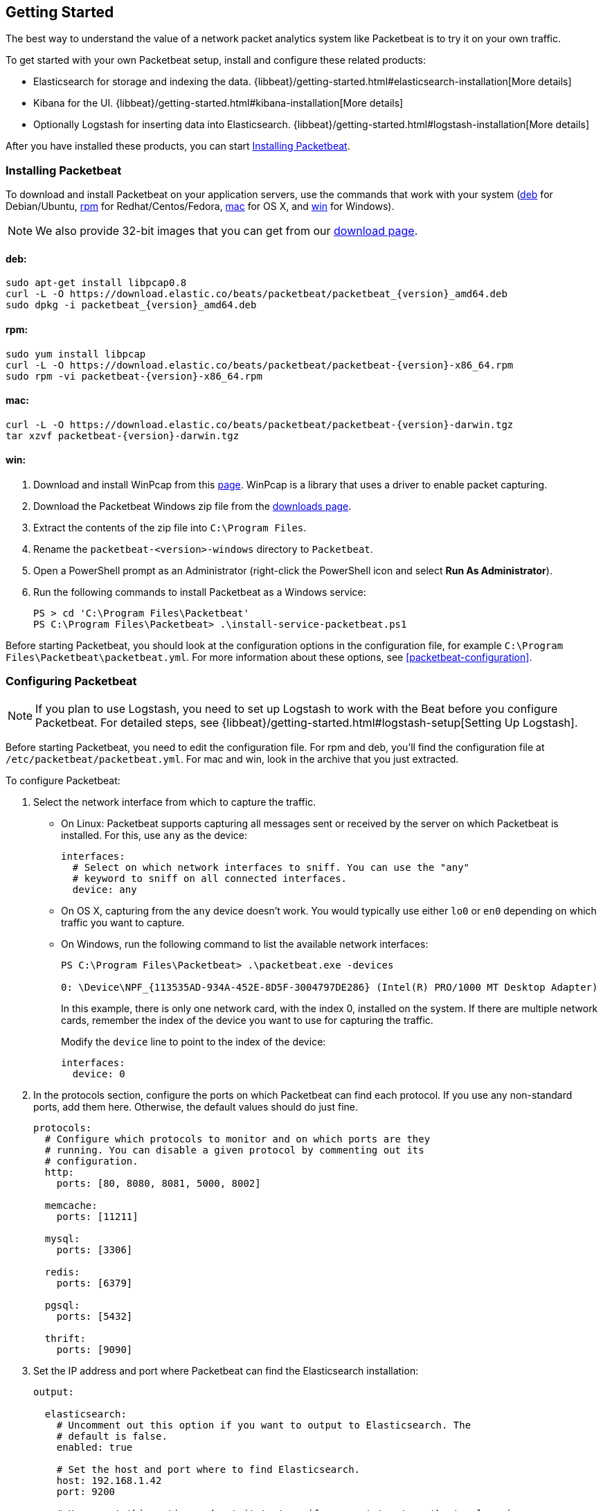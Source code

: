 [[packetbeat-getting-started]]
== Getting Started

The best way to understand the value of a network packet analytics system like
Packetbeat is to try it on your own traffic.

To get started with your own Packetbeat setup, install and configure these related products:

 * Elasticsearch for storage and indexing the data. {libbeat}/getting-started.html#elasticsearch-installation[More details]
 * Kibana for the UI. {libbeat}/getting-started.html#kibana-installation[More details]
 * Optionally Logstash for inserting data into Elasticsearch. {libbeat}/getting-started.html#logstash-installation[More details]

After you have installed these products, you can start <<packetbeat-installation>>.

[[packetbeat-installation]]
=== Installing Packetbeat

To download and install Packetbeat on your application servers, use the commands
that work with your system (<<deb, deb>> for Debian/Ubuntu, <<rpm, rpm>> for
Redhat/Centos/Fedora, <<mac, mac>> for OS X, and <<win, win>> for Windows).

NOTE: We also provide 32-bit images that you can get from our
https://www.elastic.co/downloads/beats/packetbeat[download page].

[[deb]]
==== deb:

["source","sh",subs="attributes,callouts"]
----------------------------------------------------------------------
sudo apt-get install libpcap0.8
curl -L -O https://download.elastic.co/beats/packetbeat/packetbeat_{version}_amd64.deb
sudo dpkg -i packetbeat_{version}_amd64.deb
----------------------------------------------------------------------

[[rpm]]
==== rpm:

["source","sh",subs="attributes,callouts"]
----------------------------------------------------------------------
sudo yum install libpcap
curl -L -O https://download.elastic.co/beats/packetbeat/packetbeat-{version}-x86_64.rpm
sudo rpm -vi packetbeat-{version}-x86_64.rpm
----------------------------------------------------------------------

[[mac]]
==== mac:

["source","sh",subs="attributes,callouts"]
----------------------------------------------------------------------
curl -L -O https://download.elastic.co/beats/packetbeat/packetbeat-{version}-darwin.tgz
tar xzvf packetbeat-{version}-darwin.tgz
----------------------------------------------------------------------

[[win]]
==== win:

. Download and install WinPcap from this
http://www.winpcap.org/install/default.htm[page]. WinPcap is a library that uses
a driver to enable packet capturing.

. Download the Packetbeat Windows zip file from the
https://www.elastic.co/downloads/beats/packetbeat[downloads page].

. Extract the contents of the zip file into `C:\Program Files`.

. Rename the `packetbeat-<version>-windows` directory to `Packetbeat`.

. Open a PowerShell prompt as an Administrator (right-click the PowerShell icon and select *Run As Administrator*).

. Run the following commands to install Packetbeat as a Windows service:
+
[source,shell]
----------------------------------------------------------------------
PS > cd 'C:\Program Files\Packetbeat'
PS C:\Program Files\Packetbeat> .\install-service-packetbeat.ps1
----------------------------------------------------------------------

Before starting Packetbeat, you should look at the configuration options in the
configuration file, for example `C:\Program Files\Packetbeat\packetbeat.yml`. For
more information about these options, see <<packetbeat-configuration>>.

[[configuring-packetbeat]]
=== Configuring Packetbeat

NOTE: If you plan to use Logstash, you need to set up Logstash to work with the Beat before you
configure Packetbeat. For detailed steps, see {libbeat}/getting-started.html#logstash-setup[Setting Up Logstash].

Before starting Packetbeat, you need to edit the configuration file. For rpm and deb, you'll
find the configuration file at `/etc/packetbeat/packetbeat.yml`. For mac and win, look in
the archive that you just extracted.

To configure Packetbeat:

. Select the network interface from which to capture the traffic.

* On
Linux: Packetbeat supports capturing all messages sent or received by the
server on which Packetbeat is installed. For this, use `any` as the device:
+
[source,yaml]
----------------------------------------------------------------------
interfaces:
  # Select on which network interfaces to sniff. You can use the "any"
  # keyword to sniff on all connected interfaces.
  device: any
----------------------------------------------------------------------

* On OS X, capturing from the `any` device doesn't work. You would
typically use either `lo0` or `en0` depending on which traffic you want to
capture.

* On Windows, run the following command to list the available network interfaces:
+
[source,shell]
----------------------------------------------------------------------
PS C:\Program Files\Packetbeat> .\packetbeat.exe -devices

0: \Device\NPF_{113535AD-934A-452E-8D5F-3004797DE286} (Intel(R) PRO/1000 MT Desktop Adapter)
----------------------------------------------------------------------
+
In this example, there is only one network card, with the index 0, installed on the system. If
there are multiple network cards, remember the index of the device you want to use for
capturing the traffic.
+
Modify the `device` line to point to the index of the device:
+
[source,yml]
----------------------------------------------------------------------
interfaces:
  device: 0
----------------------------------------------------------------------

. In the protocols section, configure the ports on which Packetbeat can find each
protocol. If you use any non-standard ports, add them here. Otherwise, the
default values should do just fine.
+
[source,yaml]
----------------------------------------------------------------------
protocols:
  # Configure which protocols to monitor and on which ports are they
  # running. You can disable a given protocol by commenting out its
  # configuration.
  http:
    ports: [80, 8080, 8081, 5000, 8002]

  memcache:
    ports: [11211]

  mysql:
    ports: [3306]

  redis:
    ports: [6379]

  pgsql:
    ports: [5432]

  thrift:
    ports: [9090]
----------------------------------------------------------------------
+
. Set the IP address and port where Packetbeat can find the Elasticsearch
installation:
+
[source,yaml]
----------------------------------------------------------------------
output:

  elasticsearch:
    # Uncomment out this option if you want to output to Elasticsearch. The
    # default is false.
    enabled: true

    # Set the host and port where to find Elasticsearch.
    host: 192.168.1.42
    port: 9200

    # Uncomment this option and set it to true if you want to store the topology in
    # Elasticsearch. Default behavior if this setting is left out of the
    # config file is equivalent to setting "save_topology" to "false"
    #save_topology: false
----------------------------------------------------------------------


[[packetbeat-template]]
=== Loading the Index Template in Elasticsearch

Before starting Packetbeat, you need to load the
http://www.elastic.co/guide/en/elasticsearch/reference/current/indices-templates.html[index
template], which lets Elasticsearch know which fields should be analyzed
in which way.

The recommended template file is installed by the Packetbeat packages. Load it with the
following command:

==== deb or rpm:

[source,shell]
----------------------------------------------------------------------
curl -XPUT 'http://localhost:9200/_template/packetbeat' -d@/etc/packetbeat/packetbeat.template.json
----------------------------------------------------------------------

==== mac:

[source,shell]
----------------------------------------------------------------------
cd packetbeat-{version}-darwin
curl -XPUT 'http://localhost:9200/_template/packetbeat' -d@packetbeat.template.json
----------------------------------------------------------------------

where `localhost:9200` is the IP and port where Elasticsearch is listening.

==== win:

["source","sh",subs="attributes,callouts"]
----------------------------------------------------------------------
PS C:\Program Files\Packetbeat> Invoke-WebRequest -Method Put -InFile packetbeat.template.json -Uri http://localhost:9200/_template/packetbeat?pretty
----------------------------------------------------------------------

where `localhost:9200` is the IP and port where Elasticsearch is listening.

=== Running Packetbeat

Run Packetbeat by issuing the following command:

==== deb:

[source,shell]
----------------------------------------------------------------------
sudo /etc/init.d/packetbeat start
----------------------------------------------------------------------

==== rpm:

[source,shell]
----------------------------------------------------------------------
sudo /etc/init.d/packetbeat start
----------------------------------------------------------------------

==== mac:

[source,shell]
----------------------------------------------------------------------
sudo ./packetbeat -e -c packetbeat.yml -d "publish"
----------------------------------------------------------------------

==== win:

[source,shell]
----------------------------------------------------------------------
PS C:\Program Files\Packetbeat> Start-Service packetbeat
----------------------------------------------------------------------

By default the log files are stored in `C:\ProgramData\packetbeat\Logs`.

=== Testing the Packetbeat Installation

Packetbeat is now ready to capture data from your network traffic. You can test
that it works by creating a simple HTTP request. For example:

[source,shell]
----------------------------------------------------------------------
curl http://www.elastic.co/ > /dev/null
----------------------------------------------------------------------

Now verify that the data is present in Elasticsearch by issuing the following command:

[source,shell]
----------------------------------------------------------------------
curl -XGET 'http://localhost:9200/packetbeat-*/_search?pretty'
----------------------------------------------------------------------

Make sure that you replace `localhost:9200` with the address of your Elasticsearch
instance. The command should return data about the HTTP transaction you just created.

=== Loading Sample Kibana Dashboards

To make it easier for you to get application performance insights
from packet data, we have created a few sample dashboards. The
dashboards are maintained in this
https://github.com/elastic/beats-dashboards[GitHub repository], which also
includes instructions for loading the dashboards.

You can load all of the sample dashboards automatically by following {libbeat}/getting-started.html#load-kibana-dashboards[these steps].


image:./images/packetbeat-statistics.png[Packetbeat statistics]

These dashboards are provided as examples. We recommend that you
http://www.elastic.co/guide/en/kibana/current/dashboard.html[customize] them
to meet your needs.

Enjoy!
